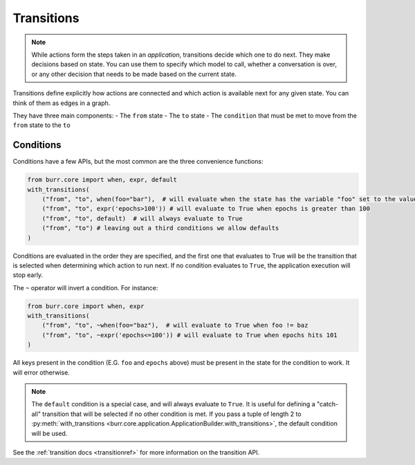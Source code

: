 ====================
Transitions
====================

.. _transitions:

.. note::

    While actions form the steps taken in an `application`, transitions decide which one to do next.
    They make decisions based on state. You can use them to specify which model to call, whether a conversation is
    over, or any other decision that needs to be made based on the current state.

Transitions define explicitly how actions are connected and which action is available next for any given state.
You can think of them as edges in a graph.

They have three main components:
- The ``from`` state
- The ``to`` state
- The ``condition`` that must be met to move from the ``from`` state to the ``to``

----------
Conditions
----------

Conditions have a few APIs, but the most common are the three convenience functions:

.. code-block:: python

    from burr.core import when, expr, default
    with_transitions(
        ("from", "to", when(foo="bar"),  # will evaluate when the state has the variable "foo" set to the value "bar"
        ("from", "to", expr('epochs>100')) # will evaluate to True when epochs is greater than 100
        ("from", "to", default)  # will always evaluate to True
        ("from", "to") # leaving out a third conditions we allow defaults
    )


Conditions are evaluated in the order they are specified, and the first one that evaluates to True will be the transition that is selected
when determining which action to run next. If no condition evaluates to ``True``, the application execution will stop early.

The ``~`` operator will invert a condition. For instance:

.. code-block:: python

    from burr.core import when, expr
    with_transitions(
        ("from", "to", ~when(foo="baz"),  # will evaluate to True when foo != baz
        ("from", "to", ~expr('epochs<=100')) # will evaluate to True when epochs hits 101
    )

All keys present in the condition (E.G. ``foo`` and ``epochs`` above) must be present in the state for the condition to work. It will error otherwise.

.. note::

    The ``default`` condition is a special case, and will always evaluate to ``True``. It is useful for defining a "catch-all" transition
    that will be selected if no other condition is met. If you pass a tuple of length 2 to :py:meth:`with_transitions <burr.core.application.ApplicationBuilder.with_transitions>`, the
    default condition will be used.

See the :ref:`transition docs <transitionref>` for more information on the transition API.
